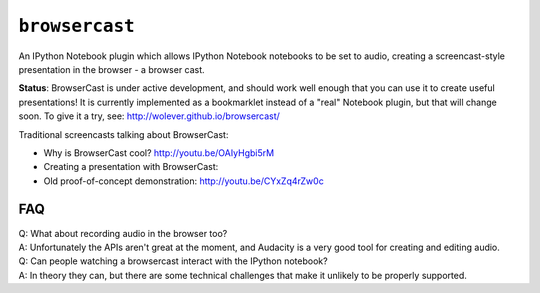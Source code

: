 ``browsercast``
===============

An IPython Notebook plugin which allows IPython Notebook notebooks to be set to
audio, creating a screencast-style presentation in the browser - a browser
cast.

**Status**: BrowserCast is under active development, and should work well
enough that you can use it to create useful presentations! It is currently
implemented as a bookmarklet instead of a "real" Notebook plugin, but that
will change soon. To give it a try, see: http://wolever.github.io/browsercast/

Traditional screencasts talking about BrowserCast:

* Why is BrowserCast cool? http://youtu.be/OAIyHgbi5rM
* Creating a presentation with BrowserCast: 
* Old proof-of-concept demonstration: http://youtu.be/CYxZq4rZw0c

FAQ
---

| Q: What about recording audio in the browser too?
| A: Unfortunately the APIs aren't great at the moment, and Audacity is a very
     good tool for creating and editing audio.

| Q: Can people watching a browsercast interact with the IPython notebook?
| A: In theory they can, but there are some technical challenges that make it
     unlikely to be properly supported.
